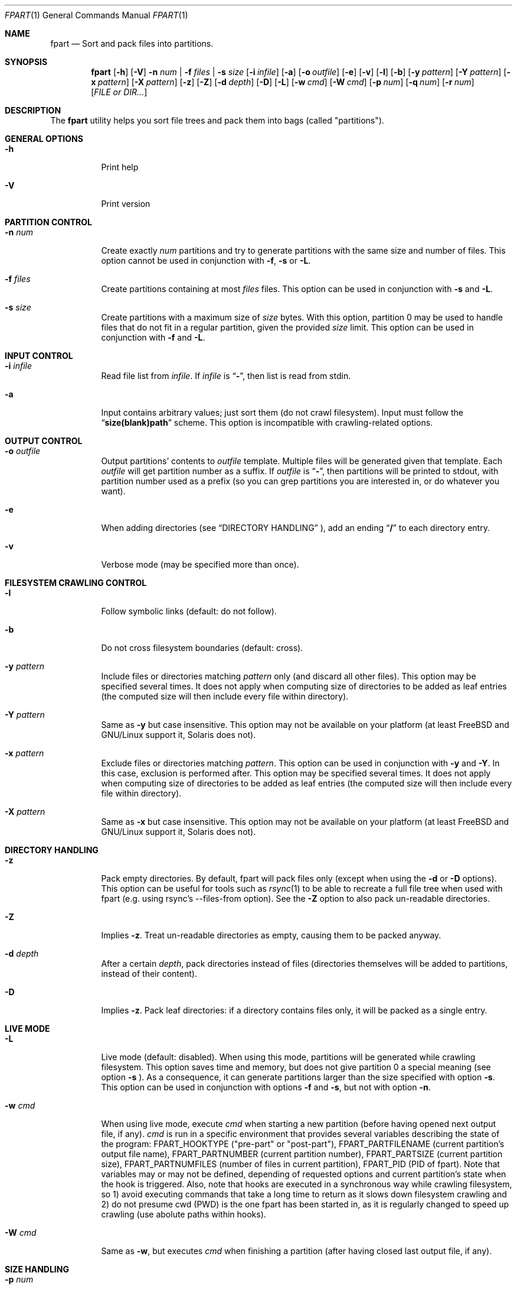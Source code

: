 .\" Copyright (c) 2011-2014 Ganael LAPLANCHE <ganael.laplanche@martymac.org>
.\" All rights reserved.
.\" 
.\" Redistribution and use in source and binary forms, with or without
.\" modification, are permitted provided that the following conditions
.\" are met:
.\" 1. Redistributions of source code must retain the above copyright
.\"    notice, this list of conditions and the following disclaimer.
.\" 2. Redistributions in binary form must reproduce the above copyright
.\"    notice, this list of conditions and the following disclaimer in the
.\"    documentation and/or other materials provided with the distribution.
.\" 
.\" THIS SOFTWARE IS PROVIDED BY THE AUTHORS AND CONTRIBUTORS ``AS IS'' AND
.\" ANY EXPRESS OR IMPLIED WARRANTIES, INCLUDING, BUT NOT LIMITED TO, THE
.\" IMPLIED WARRANTIES OF MERCHANTABILITY AND FITNESS FOR A PARTICULAR PURPOSE
.\" ARE DISCLAIMED.  IN NO EVENT SHALL THE AUTHORS OR CONTRIBUTORS BE LIABLE
.\" FOR ANY DIRECT, INDIRECT, INCIDENTAL, SPECIAL, EXEMPLARY, OR CONSEQUENTIAL
.\" DAMAGES (INCLUDING, BUT NOT LIMITED TO, PROCUREMENT OF SUBSTITUTE GOODS
.\" OR SERVICES; LOSS OF USE, DATA, OR PROFITS; OR BUSINESS INTERRUPTION)
.\" HOWEVER CAUSED AND ON ANY THEORY OF LIABILITY, WHETHER IN CONTRACT, STRICT
.\" LIABILITY, OR TORT (INCLUDING NEGLIGENCE OR OTHERWISE) ARISING IN ANY WAY
.\" OUT OF THE USE OF THIS SOFTWARE, EVEN IF ADVISED OF THE POSSIBILITY OF
.\" SUCH DAMAGE.
.\"
.Dd November 18, 2011
.Dt FPART 1
.Os
.Sh NAME
.Nm fpart
.Nd Sort and pack files into partitions.
.Sh SYNOPSIS
.Nm
.Op Fl h
.Op Fl V
.Fl n Ar num | Fl f Ar files | Fl s Ar size
.Op Fl i Ar infile
.Op Fl a
.Op Fl o Ar outfile
.Op Fl e
.Op Fl v
.Op Fl l
.Op Fl b
.Op Fl y Ar pattern
.Op Fl Y Ar pattern
.Op Fl x Ar pattern
.Op Fl X Ar pattern
.Op Fl z
.Op Fl Z
.Op Fl d Ar depth
.Op Fl D
.Op Fl L
.Op Fl w Ar cmd
.Op Fl W Ar cmd
.Op Fl p Ar num
.Op Fl q Ar num
.Op Fl r Ar num
.Op Ar FILE or DIR...
.Sh DESCRIPTION
The
.Nm
utility helps you sort file trees and pack them into bags
(called "partitions").
.Sh GENERAL OPTIONS
.Bl -tag -width indent
.It Fl h
Print help
.It Fl V
Print version
.El
.Sh PARTITION CONTROL
.Bl -tag -width indent
.It Ic -n Ar num
Create exactly
.Ar num
partitions and try to generate partitions with the same size and number of
files. This option cannot be used in conjunction
with
.Fl f ,
.Fl s
or
.Fl L .
.It Ic -f Ar files
Create partitions containing at most
.Ar files
files. This option can be used in conjunction with
.Fl s
and
.Fl L .
.It Ic -s Ar size
Create partitions with a maximum size of
.Ar size
bytes. With this option, partition 0 may be used to handle files that do not
fit in a regular partition, given the provided
.Ar size
limit. This option can be used in conjunction with
.Fl f
and
.Fl L .
.El
.Sh INPUT CONTROL
.Bl -tag -width indent
.It Ic -i Ar infile
Read file list from
.Ar infile .
If
.Ar infile
is
.Dq Li "-" ,
then list is read from stdin.
.It Fl a
Input contains arbitrary values; just sort them (do not crawl filesystem).
Input must follow the
.Dq Li "size(blank)path"
scheme. This option is incompatible with crawling-related options.
.El
.Sh OUTPUT CONTROL
.Bl -tag -width indent
.It Ic -o Ar outfile
Output partitions' contents to
.Ar outfile
template. Multiple files will be
generated given that template. Each
.Ar outfile
will get partition number as
a suffix. If
.Ar outfile
is
.Dq Li "-" ,
then partitions will be printed to stdout, with partition number used as a
prefix (so you can grep partitions you are interested in, or do whatever you
want).
.It Fl e
When adding directories (see
.Sx DIRECTORY HANDLING
), add an ending
.Dq Li "/"
to each directory entry.
.It Fl v
Verbose mode (may be specified more than once).
.El
.Sh FILESYSTEM CRAWLING CONTROL
.Bl -tag -width indent
.It Fl l
Follow symbolic links (default: do not follow).
.It Fl b
Do not cross filesystem boundaries (default: cross).
.It Ic -y Ar pattern
Include files or directories matching
.Ar pattern
only (and discard all other files). This option may be specified several times.
It does not apply when computing size of directories to be added as leaf
entries (the computed size will then include every file within directory).
.It Ic -Y Ar pattern
Same as
.Fl y
but case insensitive. This option may not be available on your platform (at
least FreeBSD and GNU/Linux support it, Solaris does not).
.It Ic -x Ar pattern
Exclude files or directories matching
.Ar pattern .
This option can be used in conjunction with
.Fl y
and
.Fl Y .
In this case, exclusion is performed after. This option may be specified
several times. It does not apply when computing size of directories
to be added as leaf entries (the computed size will then include every file
within directory).
.It Ic -X Ar pattern
Same as
.Fl x
but case insensitive. This option may not be available on your platform (at
least FreeBSD and GNU/Linux support it, Solaris does not).
.El
.Sh DIRECTORY HANDLING
.Bl -tag -width indent
.It Fl z
Pack empty directories. By default, fpart will pack files only (except when
using the
.Fl d
or
.Fl D
options). This option can be useful for tools such as
.Xr rsync 1
to be able to recreate a full file tree when used with fpart (e.g. using
rsync's --files-from option). See the
.Fl Z
option to also pack un-readable directories.
.It Fl Z
Implies
.Fl z .
Treat un-readable directories as empty, causing them to be packed anyway.
.It Ic -d Ar depth
After a certain
.Ar depth ,
pack directories instead of files (directories themselves will be added to
partitions, instead of their content).
.It Fl D
Implies
.Fl z .
Pack leaf directories: if a directory contains files only, it will be packed as
a single entry.
.El
.Sh LIVE MODE
.Bl -tag -width indent
.It Fl L
Live mode (default: disabled). When using this mode, partitions will be
generated while crawling filesystem. This option saves time and memory, but does
not give partition 0 a special meaning (see option
.Fl s
). As a consequence, it can generate partitions
larger than the size specified with option
.Fl s .
This option can be used in conjunction with options
.Fl f
and
.Fl s ,
but not with option
.Fl n .
.It Ic -w Ar cmd
When using live mode, execute
.Ar cmd
when starting a new partition (before having opened next output file, if any).
.Ar cmd
is run in a specific environment that provides several variables describing the
state of the program:
.Ev FPART_HOOKTYPE
("pre-part" or "post-part"),
.Ev FPART_PARTFILENAME
(current partition's output file name),
.Ev FPART_PARTNUMBER
(current partition number),
.Ev FPART_PARTSIZE
(current partition size),
.Ev FPART_PARTNUMFILES
(number of files in current partition),
.Ev FPART_PID
(PID of fpart). Note that variables may or may not be defined, depending of
requested options and current partition's state when the hook is triggered.
Also, note that hooks are executed in a synchronous way while crawling
filesystem, so 1) avoid executing commands that take a long time to return as it
slows down filesystem crawling and 2) do not presume cwd (PWD) is the one fpart
has been started in, as it is regularly changed to speed up crawling (use
abolute paths within hooks).
.It Ic -W Ar cmd
Same as
.Fl w ,
but executes
.Ar cmd
when finishing a partition (after having closed last output file, if any).
.El
.Sh SIZE HANDLING
.Bl -tag -width indent
.It Ic -p Ar num
Preload each partition with
.Ar num
bytes.
.It Ic -q Ar num
Overload each file size with
.Ar num
bytes.
.It Ic -r Ar num
Round each file size up to next
.Ar num
bytes multiple. This option can be used in conjunction with overloading, which
is done *before* rounding.
.El
.Sh EXAMPLES
Here are some examples:
.Bl -tag -width indent
.It Li "fpart -n 3 -o var-parts /var"
Produce 3 partitions, with (hopefully) the same size and number of files.
Three files: var-parts.0, var-parts.1 and var-parts.2 are generated as output.
.It Li "fpart -s 4724464025 -o music-parts /path/to/music ./*.mp3"
Produce partitions of 4.4 GB, containing music files from /path/to/music as well
as MP3 files from current directory; with such a partition size, each partition
content will be ready to be burnt to a DVD. Files
music-parts.0 to music-parts.n, are generated as output.
.It Li "find /usr ! -type d | fpart -f 10000 -i - /home | grep '^0:'"
Produce partitions containing 10000 files each by examining /usr first and then
/home and display only partition 0 on stdout.
.It Li "du * | fpart -n 2 -a"
Produce two partitions by using
.Xr du 1
output. Fpart will not examine the file
system but instead use arbitrary values printed by
.Xr du 1
and sort them.
.El
.Sh SEE ALSO
.Xr rsync 1 ,
.Xr find 1 ,
.Xr du 1 ,
.Xr grep 1
.Sh AUTHOR, AVAILABILITY
Fpart has been written by
.An Gana\(:el LAPLANCHE
and is available under the BSD
license on
.Lk http://contribs.martymac.org
.Sh BUGS
No bug known (yet).
